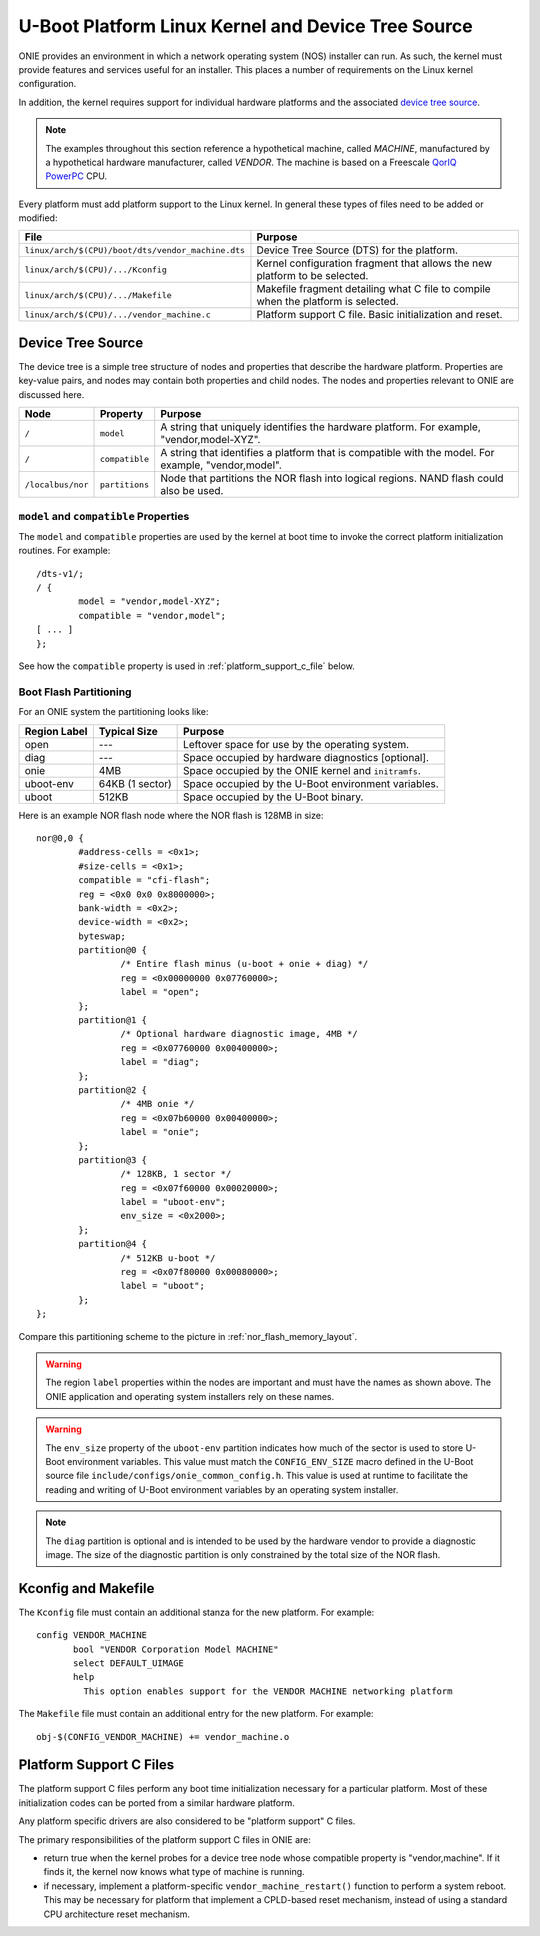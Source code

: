 .. Copyright (C) 2014,2015,2016,2017 Curt Brune <curt@cumulusnetworks.com>
   Copyright (C) 2014 Pete Bratach <pete@cumulusnetworks.com>
   SPDX-License-Identifier:     GPL-2.0

.. _uboot_kernel:

***************************************************
U-Boot Platform Linux Kernel and Device Tree Source
***************************************************

ONIE provides an environment in which a network operating system (NOS) installer 
can run. As such, the kernel must provide features and services useful for an
installer.  This places a number of requirements on the Linux kernel configuration.

In addition, the kernel requires support for individual hardware platforms and the 
associated `device tree source <http://devicetree.org/Device_Tree_Usage>`_.
	
.. note:: The examples throughout this section reference a
  hypothetical machine, called *MACHINE*, manufactured by a
  hypothetical hardware manufacturer, called *VENDOR*.  The machine is
  based on a Freescale `QorIQ PowerPC 
  <http://www.freescale.com/webapp/sps/site/homepage.jsp?code=QORIQ_HOME>`_ CPU.

Every platform must add platform support to the Linux kernel.  In
general these types of files need to be added or modified:

======================================================       =======
File                                                         Purpose
======================================================       =======
``linux/arch/$(CPU)/boot/dts/vendor_machine.dts``            Device Tree Source (DTS) for the platform.
``linux/arch/$(CPU)/.../Kconfig``                            Kernel configuration fragment that allows 
                                                             the new platform to be selected.
``linux/arch/$(CPU)/.../Makefile``                           Makefile fragment detailing what C file to 
                                                             compile when the platform is selected.
``linux/arch/$(CPU)/.../vendor_machine.c``                   Platform support C file. Basic initialization and reset.
======================================================       =======

Device Tree Source
==================

The device tree is a simple tree structure of nodes and properties
that describe the hardware platform. Properties are key-value pairs,
and nodes may contain both properties and child nodes.  The nodes and
properties relevant to ONIE are discussed here.

=================   ==============   ================================================
Node                Property         Purpose
=================   ==============   ================================================
``/``               ``model``        A string that uniquely identifies the hardware 
                                     platform. For example, "vendor,model-XYZ".
``/``               ``compatible``   A string that identifies a platform that is 
                                     compatible with the model. For example, 
                                     "vendor,model".
``/localbus/nor``   ``partitions``   Node that partitions the NOR flash into 
                                     logical regions.  NAND flash could also be used.
=================   ==============   ================================================


``model`` and ``compatible`` Properties
---------------------------------------

The ``model`` and ``compatible`` properties are used by the kernel at
boot time to invoke the correct platform initialization routines. For example::

  /dts-v1/;
  / {
          model = "vendor,model-XYZ";
          compatible = "vendor,model";
  [ ... ]
  };

See how the ``compatible`` property is used in :ref:`platform_support_c_file` below.

.. _nor_flash_partition:

Boot Flash Partitioning
-----------------------

For an ONIE system the partitioning looks like:

============   ===============   =======
Region Label   Typical Size      Purpose
============   ===============   =======
open           ---               Leftover space for use by the operating system.
diag           ---               Space occupied by hardware diagnostics [optional].
onie           4MB               Space occupied by the ONIE kernel and ``initramfs``.
uboot-env      64KB (1 sector)   Space occupied by the U-Boot environment variables.
uboot          512KB             Space occupied by the U-Boot binary.
============   ===============   =======

Here is an example NOR flash node where the NOR flash is 128MB in size::

  nor@0,0 { 
          #address-cells = <0x1>;
          #size-cells = <0x1>;
          compatible = "cfi-flash";
          reg = <0x0 0x0 0x8000000>;
          bank-width = <0x2>;
          device-width = <0x2>;
          byteswap;
          partition@0 {
                  /* Entire flash minus (u-boot + onie + diag) */
                  reg = <0x00000000 0x07760000>;
                  label = "open";
          };      
          partition@1 {
                  /* Optional hardware diagnostic image, 4MB */
                  reg = <0x07760000 0x00400000>;
                  label = "diag";
          };      
          partition@2 {
                  /* 4MB onie */
                  reg = <0x07b60000 0x00400000>;
                  label = "onie";
          };
          partition@3 {
                  /* 128KB, 1 sector */
                  reg = <0x07f60000 0x00020000>;
                  label = "uboot-env";
                  env_size = <0x2000>;
          };
          partition@4 {
                  /* 512KB u-boot */
                  reg = <0x07f80000 0x00080000>;
                  label = "uboot";
          };
  };

Compare this partitioning scheme to the picture in :ref:`nor_flash_memory_layout`.

	
.. warning:: The region ``label`` properties within the nodes are
             important and must have the names as shown above. The
             ONIE application and operating system installers rely on
             these names.
	
.. warning:: The ``env_size`` property of the ``uboot-env`` partition
             indicates how much of the sector is used to store U-Boot
             environment variables. This value must match the
             ``CONFIG_ENV_SIZE`` macro defined in the U-Boot source
             file ``include/configs/onie_common_config.h``. This value
             is used at runtime to facilitate the reading and writing
             of U-Boot environment variables by an operating system
             installer.

.. note:: The ``diag`` partition is optional and is intended to be
          used by the hardware vendor to provide a diagnostic image.
          The size of the diagnostic partition is only constrained by
          the total size of the NOR flash.

Kconfig and Makefile
====================

The ``Kconfig`` file must contain an additional stanza for the new
platform. For example::

  config VENDOR_MACHINE
         bool "VENDOR Corporation Model MACHINE"
         select DEFAULT_UIMAGE
         help
           This option enables support for the VENDOR MACHINE networking platform

The ``Makefile`` file must contain an additional entry for the new
platform. For example::

  obj-$(CONFIG_VENDOR_MACHINE) += vendor_machine.o

.. _platform_support_c_file:

Platform Support C Files
========================

The platform support C files perform any boot time initialization
necessary for a particular platform.  Most of these initialization
codes can be ported from a similar hardware platform.

Any platform specific drivers are also considered to be "platform
support" C files.

The primary responsibilities of the platform support C files in ONIE
are:

- return true when the kernel probes for a device tree node whose
  compatible property is "vendor,machine". If it finds it, the kernel
  now knows what type of machine is running.

- if necessary, implement a platform-specific
  ``vendor_machine_restart()`` function to perform a system reboot.
  This may be necessary for platform that implement a CPLD-based reset
  mechanism, instead of using a standard CPU architecture reset
  mechanism.
